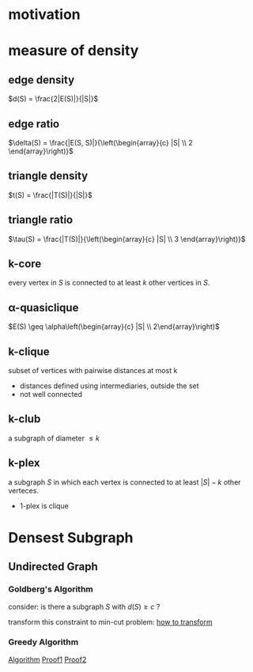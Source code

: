 
* motivation
* measure of density
** edge density  
   $d(S) = \frac{2|E(S)|}{|S|}$
** edge ratio
   $\delta(S) = \frac{|E(S, S)|}{\left(\begin{array}{c} |S| \\ 2 \end{array}\right)}$
** triangle density
   $t(S) = \frac{|T(S)|}{|S|}$
** triangle ratio
   $\tau(S) = \frac{|T(S)|}{\left(\begin{array}{c} |S| \\ 3 \end{array}\right)}$
** k-core
   every vertex in $S$ is connected to at least $k$ other vertices in $S$.
** \alpha-quasiclique
   $E(S) \geq \alpha\left(\begin{array}{c} |S| \\ 2\end{array}\right)$
** k-clique
   subset of vertices with pairwise distances at most k
   - distances defined using intermediaries, outside the set
   - not well connected
** k-club
   a subgraph of diameter $\leq k$
** k-plex
   a subgraph $S$ in which each vertex is connected to at least $|S|-k$ other verteces.
   - 1-plex is clique

* Densest Subgraph
** Undirected Graph
*** Goldberg's Algorithm
    consider: is there a subgraph $S$ with $d(S) \geq c$ ?
    \begin{align}
        \frac{2|E(S,S)|}{|S|} \geq& c \\
        2|E(S,S)| \geq& c \\
        \sum_{u\in S} \mbox{deg}(u) - |E(S,\bar{S})| \geq& c \\
        \sum_{u\in S} \mbox{deg}(u) + \sum_{u\in\bar{S}} \mbox{deg}(u) - \sum_{u\in\bar{S}} \mbox{deg}(u) - |E(S,\bar{S})| \geq& c \\
        \sum_{u\in\bar{S}}\mbox{deg}(u) + |E(S,\bar{S})| + c|S| \leq& 2|E|
    \end{align}
    transform this constraint to min-cut problem:
    [[file:img/transform-to-cut.png][how to transform]]
*** Greedy Algorithm
    [[file:img/greedy-for-denest-subgraph-1.pdf][Algorithm]]
    [[file:img/greedy-for-denest-subgraph-2.pdf][Proof1]]
    [[file:img/greedy-for-denest-subgraph-3.pdf][Proof2]]

